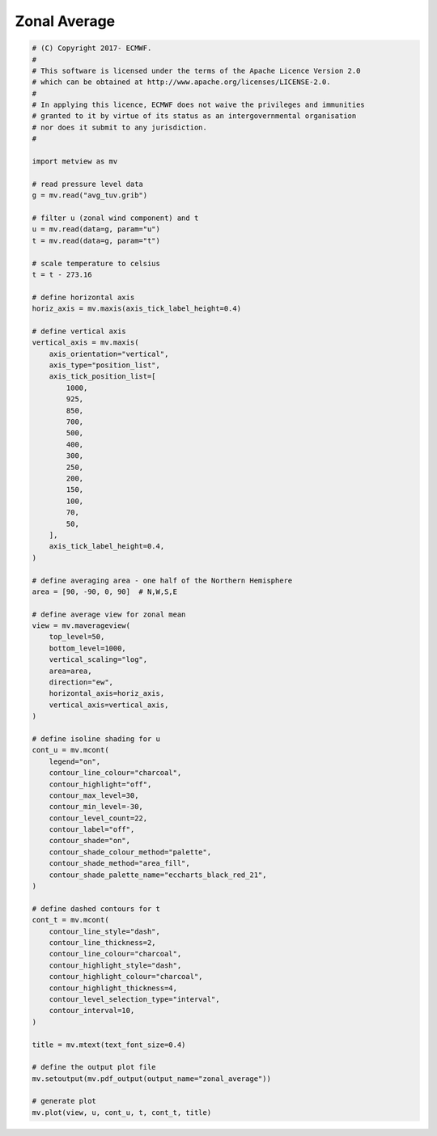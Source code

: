 .. only:: html

    .. note::
        :class: sphx-glr-download-link-note

        Click :ref:`here <sphx_glr_download_auto_examples_zonal_average.py>`     to download the full example code
    .. rst-class:: sphx-glr-example-title

    .. _sphx_glr_auto_examples_zonal_average.py:


Zonal Average
==============================================



.. image:: /auto_examples/images/sphx_glr_zonal_average_001.png
    :alt: zonal average
    :class: sphx-glr-single-img






.. code-block:: default


    # (C) Copyright 2017- ECMWF.
    #
    # This software is licensed under the terms of the Apache Licence Version 2.0
    # which can be obtained at http://www.apache.org/licenses/LICENSE-2.0.
    #
    # In applying this licence, ECMWF does not waive the privileges and immunities
    # granted to it by virtue of its status as an intergovernmental organisation
    # nor does it submit to any jurisdiction.
    #

    import metview as mv

    # read pressure level data
    g = mv.read("avg_tuv.grib")

    # filter u (zonal wind component) and t
    u = mv.read(data=g, param="u")
    t = mv.read(data=g, param="t")

    # scale temperature to celsius
    t = t - 273.16

    # define horizontal axis
    horiz_axis = mv.maxis(axis_tick_label_height=0.4)

    # define vertical axis
    vertical_axis = mv.maxis(
        axis_orientation="vertical",
        axis_type="position_list",
        axis_tick_position_list=[
            1000,
            925,
            850,
            700,
            500,
            400,
            300,
            250,
            200,
            150,
            100,
            70,
            50,
        ],
        axis_tick_label_height=0.4,
    )

    # define averaging area - one half of the Northern Hemisphere
    area = [90, -90, 0, 90]  # N,W,S,E

    # define average view for zonal mean
    view = mv.maverageview(
        top_level=50,
        bottom_level=1000,
        vertical_scaling="log",
        area=area,
        direction="ew",
        horizontal_axis=horiz_axis,
        vertical_axis=vertical_axis,
    )

    # define isoline shading for u
    cont_u = mv.mcont(
        legend="on",
        contour_line_colour="charcoal",
        contour_highlight="off",
        contour_max_level=30,
        contour_min_level=-30,
        contour_level_count=22,
        contour_label="off",
        contour_shade="on",
        contour_shade_colour_method="palette",
        contour_shade_method="area_fill",
        contour_shade_palette_name="eccharts_black_red_21",
    )

    # define dashed contours for t
    cont_t = mv.mcont(
        contour_line_style="dash",
        contour_line_thickness=2,
        contour_line_colour="charcoal",
        contour_highlight_style="dash",
        contour_highlight_colour="charcoal",
        contour_highlight_thickness=4,
        contour_level_selection_type="interval",
        contour_interval=10,
    )

    title = mv.mtext(text_font_size=0.4)

    # define the output plot file
    mv.setoutput(mv.pdf_output(output_name="zonal_average"))

    # generate plot
    mv.plot(view, u, cont_u, t, cont_t, title)


.. _sphx_glr_download_auto_examples_zonal_average.py:


.. only :: html

 .. container:: sphx-glr-footer
    :class: sphx-glr-footer-example



  .. container:: sphx-glr-download sphx-glr-download-python

     :download:`Download Python source code: zonal_average.py <zonal_average.py>`



  .. container:: sphx-glr-download sphx-glr-download-jupyter

     :download:`Download Jupyter notebook: zonal_average.ipynb <zonal_average.ipynb>`


.. only:: html

 .. rst-class:: sphx-glr-signature

    `Gallery generated by Sphinx-Gallery <https://sphinx-gallery.github.io>`_
